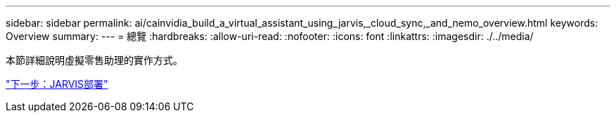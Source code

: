 ---
sidebar: sidebar 
permalink: ai/cainvidia_build_a_virtual_assistant_using_jarvis,_cloud_sync,_and_nemo_overview.html 
keywords: Overview 
summary:  
---
= 總覽
:hardbreaks:
:allow-uri-read: 
:nofooter: 
:icons: font
:linkattrs: 
:imagesdir: ./../media/


[role="lead"]
本節詳細說明虛擬零售助理的實作方式。

link:cainvidia_jarvis_deployment.html["下一步：JARVIS部署"]

